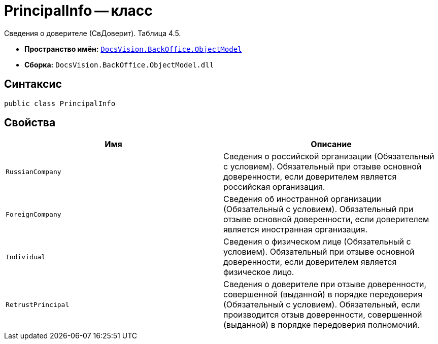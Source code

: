 = PrincipalInfo -- класс

Сведения о доверителе (СвДоверит). Таблица 4.5.

* *Пространство имён:* `xref:Platform-ObjectModel:ObjectModel_NS.adoc[DocsVision.BackOffice.ObjectModel]`
* *Сборка:* `DocsVision.BackOffice.ObjectModel.dll`

== Синтаксис

[source,csharp]
----
public class PrincipalInfo
----

== Свойства

[cols=",",options="header"]
|===
|Имя |Описание

|`RussianCompany` |Сведения о российской организации (Обязательный с условием). Обязательный при отзыве основной доверенности, если доверителем является российская организация.
|`ForeignCompany` |Сведения об иностранной организации (Обязательный с условием). Обязательный при отзыве основной доверенности, если доверителем является иностранная организация.
|`Individual` |Сведения о физическом лице (Обязательный с условием). Обязательный при отзыве основной доверенности, если доверителем является физическое лицо.
|`RetrustPrincipal` |Сведения о доверителе при отзыве доверенности, совершенной (выданной) в порядке передоверия (Обязательный с условием). Обязательный, если производится отзыв доверенности, совершенной (выданной) в порядке передоверия полномочий.

|===
